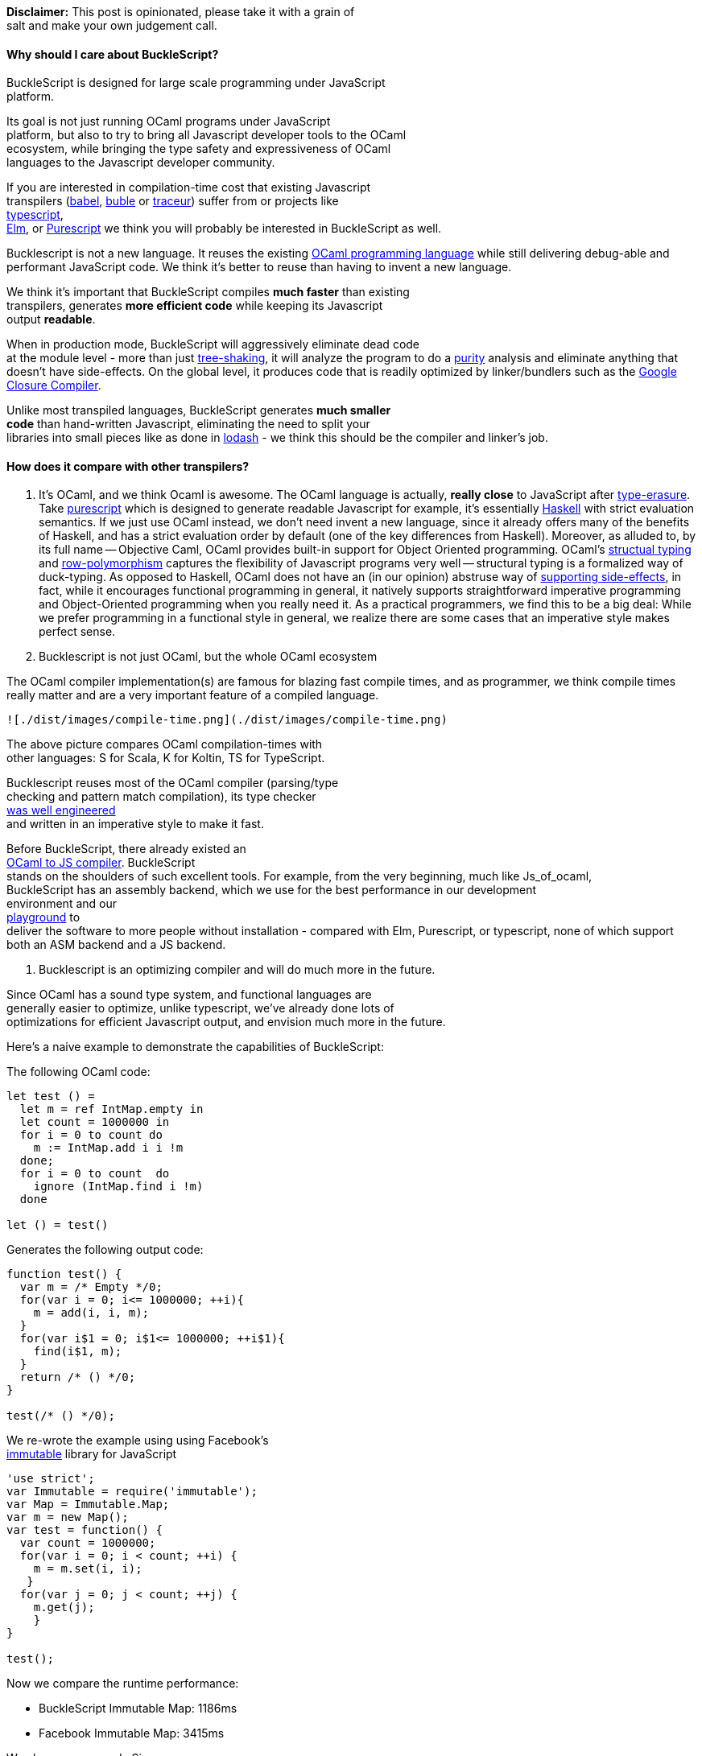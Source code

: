 *Disclaimer:* This post is opinionated, please take it with a grain of +
salt and make your own judgement call.

[[why-should-i-care-about-bucklescript]]
Why should I care about BuckleScript?
^^^^^^^^^^^^^^^^^^^^^^^^^^^^^^^^^^^^^

BuckleScript is designed for large scale programming under JavaScript +
platform.

Its goal is not just running OCaml programs under JavaScript +
platform, but also to try to bring all Javascript developer tools to the
OCaml +
ecosystem, while bringing the type safety and expressiveness of OCaml +
languages to the Javascript developer community.

If you are interested in compilation-time cost that existing
Javascript +
transpilers (https://babeljs.io/[babel], http://buble.surge.sh/[buble]
or https://github.com/google/traceur-compiler[traceur]) suffer from or
projects like +
https://www.typescriptlang.org/[typescript], +
http://elm-lang.org/[Elm], or http://www.purescript.org/[Purescript] we
think you will probably be interested in BuckleScript as well.

Bucklescript is not a new language. It reuses the existing
https://ocaml.org/[OCaml programming language] while still delivering
debug-able and performant JavaScript code. We think it's better to reuse
than having to invent a new language.

We think it's important that BuckleScript compiles *much faster* than
existing +
transpilers, generates *more efficient code* while keeping its
Javascript +
output **readable**.

When in production mode, BuckleScript will aggressively eliminate dead
code +
at the module level - more than just
http://www.2ality.com/2015/12/webpack-tree-shaking.html[tree-shaking],
it will analyze the program to do a
https://en.wikipedia.org/wiki/Pure_function[purity] analysis and
eliminate anything that doesn't have side-effects. On the global level,
it produces code that is readily optimized by linker/bundlers such as
the https://developers.google.com/closure/compiler/[Google Closure
Compiler].

Unlike most transpiled languages, BuckleScript generates *much smaller +
code* than hand-written Javascript, eliminating the need to split your +
libraries into small pieces like as done in
https://github.com/lodash/lodash[lodash] - we think this should be the
compiler and linker's job.

[[how-does-it-compare-with-other-transpilers]]
How does it compare with other transpilers?
^^^^^^^^^^^^^^^^^^^^^^^^^^^^^^^^^^^^^^^^^^^

1.  It's OCaml, and we think Ocaml is awesome. The OCaml language is
actually, *really close* to JavaScript after
https://en.wikipedia.org/wiki/Type_erasure[type-erasure]. Take
http://www.purescript.org/[purescript] which is designed to generate
readable Javascript for example, it's essentially
https://www.haskell.org/[Haskell] with strict evaluation semantics. If
we just use OCaml instead, we don't need invent a new language, since it
already offers many of the benefits of Haskell, and has a strict
evaluation order by default (one of the key differences from Haskell).
Moreover, as alluded to, by its full name -- Objective Caml, OCaml
provides built-in support for Object Oriented programming. OCaml's
https://en.wikipedia.org/wiki/Structural_type_system[structual typing]
and
https://www.cl.cam.ac.uk/teaching/1415/L28/rows.pdf[row-polymorphism]
captures the flexibility of Javascript programs very well -- structural
typing is a formalized way of duck-typing. As opposed to Haskell, OCaml
does not have an (in our opinion) abstruse way of
http://stackoverflow.com/questions/2488646/why-are-side-effects-modeled-as-monads-in-haskell[supporting
side-effects], in fact, while it encourages functional programming in
general, it natively supports straightforward imperative programming and
Object-Oriented programming when you really need it. As a practical
programmers, we find this to be a big deal: While we prefer programming
in a functional style in general, we realize there are some cases that
an imperative style makes perfect sense.
2.  Bucklescript is not just OCaml, but the whole OCaml ecosystem

The OCaml compiler implementation(s) are famous for blazing fast compile
times, and as programmer, we think compile times really matter and are a
very important feature of a compiled language.

-----------------------------------------------------------------
![./dist/images/compile-time.png](./dist/images/compile-time.png)
-----------------------------------------------------------------

The above picture compares OCaml compilation-times with +
 other languages: S for Scala, K for Koltin, TS for TypeScript.

Bucklescript reuses most of the OCaml compiler (parsing/type +
 checking and pattern match compilation), its type checker +
 http://okmij.org/ftp/ML/generalization.html[was well engineered] +
 and written in an imperative style to make it fast.

Before BuckleScript, there already existed an +
 link:./Differences-from-js_of_ocaml.adoc[OCaml to JS compiler].
BuckleScript +
 stands on the shoulders of such excellent tools. For example, from the
very beginning, much like Js_of_ocaml, +
 BuckleScript has an assembly backend, which we use for the best
performance in our development +
 environment and our +
 http://bloomberg.github.io/bucklescript/js-demo/[playground] to +
 deliver the software to more people without installation - compared
with Elm, Purescript, or typescript, none of which support both an ASM
backend and a JS backend.

1.  Bucklescript is an optimizing compiler and will do much more in the
future.

Since OCaml has a sound type system, and functional languages are +
 generally easier to optimize, unlike typescript, we've already done
lots of +
 optimizations for efficient Javascript output, and envision much more
in the future.

Here's a naive example to demonstrate the capabilities of BuckleScript:

The following OCaml code:

[source,ocaml]
----------------------------- 
let test () =
  let m = ref IntMap.empty in
  let count = 1000000 in
  for i = 0 to count do
    m := IntMap.add i i !m
  done;
  for i = 0 to count  do
    ignore (IntMap.find i !m)
  done

let () = test()
-----------------------------

Generates the following output code:

[source,js]
----------------------------------------- 
function test() {
  var m = /* Empty */0;
  for(var i = 0; i<= 1000000; ++i){
    m = add(i, i, m);
  }
  for(var i$1 = 0; i$1<= 1000000; ++i$1){
    find(i$1, m);
  }
  return /* () */0;
}

test(/* () */0);
-----------------------------------------

We re-wrote the example using using Facebook's +
http://facebook.github.io/immutable-js/[immutable] library for
JavaScript

[source,js]
------------------------------------- 
'use strict';
var Immutable = require('immutable');
var Map = Immutable.Map;
var m = new Map();
var test = function() {
  var count = 1000000;
  for(var i = 0; i < count; ++i) {
    m = m.set(i, i);
   }
  for(var j = 0; j < count; ++j) {
    m.get(j);
    }
}

test();
-------------------------------------

Now we compare the runtime performance:

* BuckleScript Immutable Map: 1186ms
* Facebook Immutable Map: 3415ms

We also compare code Size:

* BuckleScript (Prod mode): 899 Bytes
* Facebook Immutable: 55.3K Bytes

[[how-is-it-faster-than-hand-written-js-code]]
How is it faster than hand-written JS code?
^^^^^^^^^^^^^^^^^^^^^^^^^^^^^^^^^^^^^^^^^^^

It's hard to explain JS performances in general, however, we will +
explain some of the optimizations we've done. For example, in OCaml,
`Map` +
is like C++ templates, i.e. it will be instantiated by a comparison +
function, like below:

[source,ocaml]
--------------------------------------- 
module IntMap = Map.Make(struct
  type t = int
  let compare (x : int) y = compare x y
  end
)
---------------------------------------

In BuckleScript, this instantiation happens at compile time instead of +
at runtime, thereby improving the performance. Moreover, the data
representation or encoding of types is also optimized for speed.
Consider the following example:

[source,ocaml]
---------------------------------------- 
(** Map.t *)
type 'a t =
  | Empty
  | Node of 'a t * key * 'a * 'a t * int
----------------------------------------

Since there are only two branches in this +
https://en.wikipedia.org/wiki/Algebraic_data_type[algebraic data
type], +
`Empty` will be simply encoded as `0 /* Empty */` (with comments for
readable +
output) and `Node(l, x, data, r, height)` will be encoded as +
`/*Node*/ [l,x,data,r,height]`. Arrays are
http://stackoverflow.com/questions/17295056/array-vs-object-efficiency-in-javascript[faster]
for most operations when compared to objects.

Other optimizations like
http://stackoverflow.com/questions/310974/what-is-tail-call-optimization[tail
call conversion], inline and
https://en.wikipedia.org/wiki/Constant_folding[constant +
propagation] are also introduced.

[[how-does-it-reduce-generated-code-size]]
How does it reduce generated code size?
~~~~~~~~~~~~~~~~~~~~~~~~~~~~~~~~~~~~~~~

We do three levels of dead code elimination. At the module and function
levels, +
BuckleScript will try to find dead code and remove unused values and
side-effect free expressions (local variables and functions). At +
the linker/bundler level, BuckleScript can make use of existing bundlers
and even Google Closure Compiler or any existing bundler +
to do the global analysis, because we produce code that conforms to the
standard.

Even bucklescript runtime is written in OCaml itself, this means such +
runtime can also benefit from dead code elimination.

There are other factors count, mostly code organized in functional +
style are much easier to do the tree shaking while harder to remove +
for OO style, OCaml's standard library and runtime are organized in an +
independent style, which also helps dead code removal.
